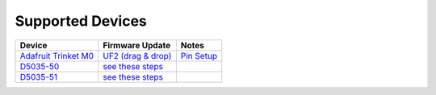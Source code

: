 Supported Devices
=================

+----------------------------------------------------------------------------------------------------+---------------------------------------------------------------------------------------------------------------------------------------------------------------------------------+------------------+
| Device                                                                                             | Firmware Update                                                                                                                                                                 | Notes            |
+====================================================================================================+=================================================================================================================================================================================+==================+
| `Adafruit Trinket M0`_                                                                             | `UF2 (drag & drop) <https://learn.adafruit.com/adafruit-feather-m0-express-designed-for-circuit-python-circuitpython/uf2-bootloader-details>`_                                  | `Pin Setup`_     |
+----------------------------------------------------------------------------------------------------+---------------------------------------------------------------------------------------------------------------------------------------------------------------------------------+------------------+
| D5035-50_                                                                                          | `see these steps <README.D5035-5x.md>`_                                                                                                                                         |                  |
+----------------------------------------------------------------------------------------------------+---------------------------------------------------------------------------------------------------------------------------------------------------------------------------------+------------------+
| D5035-51_                                                                                          | `see these steps <README.D5035-5x.md>`_                                                                                                                                         |                  |
+----------------------------------------------------------------------------------------------------+---------------------------------------------------------------------------------------------------------------------------------------------------------------------------------+------------------+

.. _`Adafruit Trinket M0`: https://www.adafruit.com/product/3500
.. _D5035-50: https://github.com/RudolphRiedel/USB_LIN
.. _D5035-51: https://github.com/RudolphRiedel/USB_LIN
.. _`Pin Setup`: README.Adafruit_Trinket_M0.rst


